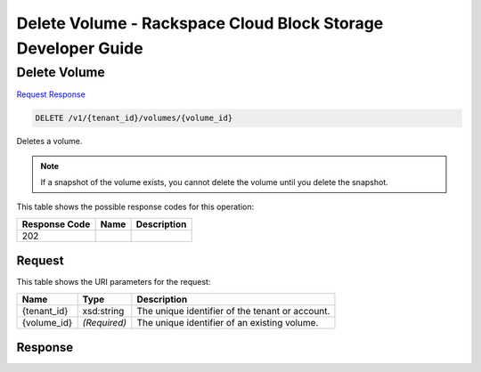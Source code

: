 
.. THIS OUTPUT IS GENERATED FROM THE WADL. DO NOT EDIT.

=============================================================================
Delete Volume -  Rackspace Cloud Block Storage Developer Guide
=============================================================================

Delete Volume
~~~~~~~~~~~~~~~~~~~~~~~~~

`Request <delete-delete-volume-v1-tenant-id-volumes-volume-id.html#request>`__
`Response <delete-delete-volume-v1-tenant-id-volumes-volume-id.html#response>`__

.. code::

    DELETE /v1/{tenant_id}/volumes/{volume_id}

Deletes a volume.

.. note::
   If a snapshot of the volume exists, you cannot delete the volume until you delete the snapshot.
   
   



This table shows the possible response codes for this operation:


+--------------------------+-------------------------+-------------------------+
|Response Code             |Name                     |Description              |
+==========================+=========================+=========================+
|202                       |                         |                         |
+--------------------------+-------------------------+-------------------------+


Request
^^^^^^^^^^^^^^^^^

This table shows the URI parameters for the request:

+--------------------------+-------------------------+-------------------------+
|Name                      |Type                     |Description              |
+==========================+=========================+=========================+
|{tenant_id}               |xsd:string               |The unique identifier of |
|                          |                         |the tenant or account.   |
+--------------------------+-------------------------+-------------------------+
|{volume_id}               |*(Required)*             |The unique identifier of |
|                          |                         |an existing volume.      |
+--------------------------+-------------------------+-------------------------+








Response
^^^^^^^^^^^^^^^^^^




